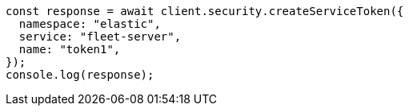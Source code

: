 // This file is autogenerated, DO NOT EDIT
// Use `node scripts/generate-docs-examples.js` to generate the docs examples

[source, js]
----
const response = await client.security.createServiceToken({
  namespace: "elastic",
  service: "fleet-server",
  name: "token1",
});
console.log(response);
----
